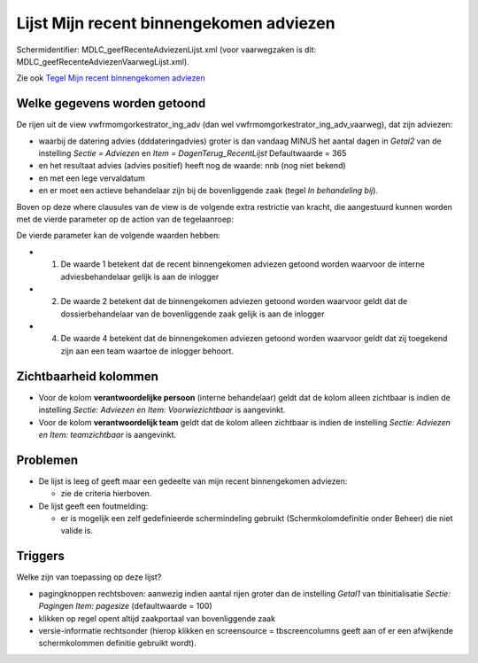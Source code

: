 Lijst Mijn recent binnengekomen adviezen
========================================

Schermidentifier: MDLC_geefRecenteAdviezenLijst.xml (voor vaarwegzaken
is dit: MDLC_geefRecenteAdviezenVaarwegLijst.xml).

Zie ook `Tegel Mijn recent binnengekomen
adviezen </docs/probleemoplossing/portalen_en_moduleschermen/openingsportaal/tegel_mijn_recent_binnengekomen_adviezen.md>`__

Welke gegevens worden getoond
-----------------------------

De rijen uit de view vwfrmomgorkestrator_ing_adv (dan wel
vwfrmomgorkestrator_ing_adv_vaarweg), dat zijn adviezen:

-  waarbij de datering advies (dddateringadvies) groter is dan vandaag
   MINUS het aantal dagen in *Getal2* van de instelling *Sectie =
   Adviezen* en *Item = DagenTerug_RecentLijst* Defaultwaarde = 365
-  en het resultaat advies (advies positief) heeft nog de waarde: nnb
   (nog niet bekend)
-  en met een lege vervaldatum
-  en er moet een actieve behandelaar zijn bij de bovenliggende zaak
   (tegel *In behandeling bij*).

Boven op deze where clausules van de view is de volgende extra
restrictie van kracht, die aangestuurd kunnen worden met de vierde
parameter op de action van de tegelaanroep:

De vierde parameter kan de volgende waarden hebben:

-  

   1. De waarde 1 betekent dat de recent binnengekomen adviezen getoond
      worden waarvoor de interne adviesbehandelaar gelijk is aan de
      inlogger

-  

   2. De waarde 2 betekent dat de binnengekomen adviezen getoond worden
      waarvoor geldt dat de dossierbehandelaar van de bovenliggende zaak
      gelijk is aan de inlogger

-  

   4. De waarde 4 betekent dat de binnengekomen adviezen getoond worden
      waarvoor geldt dat zij toegekend zijn aan een team waartoe de
      inlogger behoort.

Zichtbaarheid kolommen
----------------------

-  Voor de kolom **verantwoordelijke persoon** (interne behandelaar)
   geldt dat de kolom alleen zichtbaar is indien de instelling *Sectie:
   Adviezen en Item: Voorwiezichtbaar* is aangevinkt.
-  Voor de kolom **verantwoordelijk team** geldt dat de kolom alleen
   zichtbaar is indien de instelling *Sectie: Adviezen en Item:
   teamzichtbaar* is aangevinkt.

Problemen
---------

-  De lijst is leeg of geeft maar een gedeelte van mijn recent
   binnengekomen adviezen:

   -  zie de criteria hierboven.

-  De lijst geeft een foutmelding:

   -  er is mogelijk een zelf gedefinieerde schermindeling gebruikt
      (Schermkolomdefinitie onder Beheer) die niet valide is.

Triggers
--------

Welke zijn van toepassing op deze lijst?

-  pagingknoppen rechtsboven: aanwezig indien aantal rijen groter dan de
   instelling *Getal1* van tbinitialisatie *Sectie: Paging*\ en *Item:
   pagesize* (defaultwaarde = 100)
-  klikken op regel opent altijd zaakportaal van bovenliggende zaak
-  versie-informatie rechtsonder (hierop klikken en screensource =
   tbscreencolumns geeft aan of er een afwijkende schermkolommen
   definitie gebruikt wordt).
